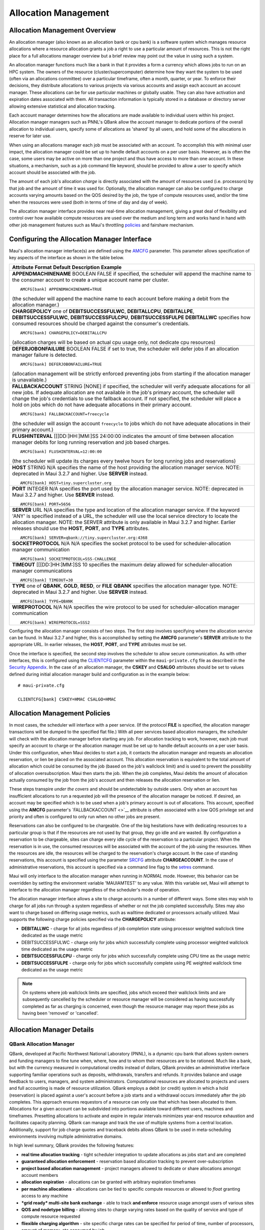 Allocation Management
#####################

Allocation Management Overview
******************************

An allocation manager (also known as an allocation bank or cpu bank) is
a software system which manages resource allocations where a resource
allocation grants a job a right to use a particular amount of resources.
This is not the right place for a full allocations manager overview but
a brief review may point out the value in using such a system.

An allocation manager functions much like a bank in that it provides a
form a currency which allows jobs to run on an HPC system. The owners of
the resource (cluster/supercomputer) determine how they want the system
to be used (often via an allocations committee) over a particular
timeframe, often a month, quarter, or year. To enforce their decisions,
they distribute allocations to various projects via various accounts and
assign each account an account manager. These allocations can be for use
particular machines or globally usable. They can also have activation
and expiration dates associated with them. All transaction information
is typically stored in a database or directory server allowing extensive
statistical and allocation tracking.

Each account manager determines how the allocations are made available
to individual users within his project. Allocation manager managers such
as PNNL's QBank allow the account manager to dedicate portions of the
overall allocation to individual users, specify some of allocations as
'shared' by all users, and hold some of the allocations in reserve for
later use.

When using an allocations manager each job must be associated with an
account. To accomplish this with minimal user impact, the allocation
manager could be set up to handle default accounts on a per user basis.
However, as is often the case, some users may be active on more than one
project and thus have access to more than one account. In these
situations, a mechanism, such as a job command file keyword, should be
provided to allow a user to specify which account should be associated
with the job.

The amount of each job's allocation *charge* is directly associated with
the amount of resources used (i.e. processors) by that job and the
amount of time it was used for. Optionally, the allocation manager can
also be configured to charge accounts varying amounts based on the QOS
desired by the job, the type of compute resources used, and/or the time
when the resources were used (both in terms of time of day and day of
week).

| The allocation manager interface provides near real-time allocation
  management, giving a great deal of flexibility and control over how
  available compute resources are used over the medium and long term and
  works hand in hand with other job management features such as Maui's
  throttling `policies <#policies>`__ and fairshare mechanism.

Configuring the Allocation Manager Interface
********************************************

Maui's allocation manager interface(s) are defined using the
`AMCFG <a.fparameters.html#amcfg>`__ parameter. This parameter allows
specification of key aspects of the interface as shown in the table
below.

+--------------------------------------------------------------------------+
| **Attribute**                                                            |
| **Format**                                                               |
| **Default**                                                              |
| **Description**                                                          |
| **Example**                                                              |
+--------------------------------------------------------------------------+
| **APPENDMACHINENAME**                                                    |
| BOOLEAN                                                                  |
| FALSE                                                                    |
| if specified, the scheduler will append the machine name to the consumer |
| account to create a unique account name per cluster.                     |
| ::                                                                       |
|                                                                          |
|     AMCFG[bank] APPENDMACHINENAME=TRUE                                   |
|                                                                          |
| (the scheduler will append the machine name to each account before       |
| making a debit from the allocation manager.)                             |
+--------------------------------------------------------------------------+
| **CHARGEPOLICY**                                                         |
| one of **DEBITSUCCESSFULWC**, **DEBITALLCPU**, **DEBITALLPE**,           |
| **DEBITSUCCESSFULWC**, **DEBITSUCCESSFULCPU**, **DEBITSUCCESSFULPE**     |
| **DEBITALLWC**                                                           |
| specifies how consumed resources should be charged against the           |
| consumer's credentials.                                                  |
| ::                                                                       |
|                                                                          |
|     AMCFG[bank] CHARGEPOLICY=DEBITALLCPU                                 |
|                                                                          |
| (allocation charges will be based on actual cpu usage only, not dedicate |
| cpu resources)                                                           |
+--------------------------------------------------------------------------+
| **DEFERJOBONFAILURE**                                                    |
| BOOLEAN                                                                  |
| FALSE                                                                    |
| if set to true, the scheduler will defer jobs if an allocation manager   |
| failure is detected.                                                     |
| ::                                                                       |
|                                                                          |
|     AMCFG[bank] DEFERJOBONFAILURE=TRUE                                   |
|                                                                          |
| (allocation management will be strictly enforced preventing jobs from    |
| starting if the allocation manager is unavailable.)                      |
+--------------------------------------------------------------------------+
| **FALLBACKACCOUNT**                                                      |
| STRING                                                                   |
| [NONE]                                                                   |
| if specified, the scheduler will verify adequate allocations for all new |
| jobs. If adequate allocation are not available in the job's primary      |
| account, the scheduler will change the job's credentials to use the      |
| fallback account. If not specified, the scheduler will place a hold on   |
| jobs which do not have adequate allocations in their primary account.    |
| ::                                                                       |
|                                                                          |
|     AMCFG[bank] FALLBACKACCOUNT=freecycle                                |
|                                                                          |
| (the scheduler will assign the account ``freecycle`` to jobs which do    |
| not have adequate allocations in their primary account.)                 |
+--------------------------------------------------------------------------+
| **FLUSHINTERVAL**                                                        |
| [[[DD:]HH:]MM:]SS                                                        |
| 24:00:00                                                                 |
| indicates the amount of time between allocation manager debits for long  |
| running reservation and job based charges.                               |
| ::                                                                       |
|                                                                          |
|     AMCFG[bank] FLUSHINTERVAL=12:00:00                                   |
|                                                                          |
| (the scheduler will update its charges every twelve hours for long       |
| running jobs and reservations)                                           |
+--------------------------------------------------------------------------+
| **HOST**                                                                 |
| STRING                                                                   |
| N/A                                                                      |
| specifies the name of the host providing the allocation manager service. |
| NOTE: deprecated in Maui 3.2.7 and higher. Use **SERVER** instead.       |
| ::                                                                       |
|                                                                          |
|     AMCFG[bank] HOST=tiny.supercluster.org                               |
+--------------------------------------------------------------------------+
| **PORT**                                                                 |
| INTEGER                                                                  |
| N/A                                                                      |
| specifies the port used by the allocation manager service. NOTE:         |
| deprecated in Maui 3.2.7 and higher. Use **SERVER** instead.             |
| ::                                                                       |
|                                                                          |
|     AMCFG[bank] PORT=5656                                                |
+--------------------------------------------------------------------------+
| **SERVER**                                                               |
| URL                                                                      |
| N/A                                                                      |
| specifies the type and location of the allocation manager service. If    |
| the keyword 'ANY' is specified instead of a URL, the scheduler will use  |
| the local service directory to locate the allocation manager. NOTE: the  |
| SERVER attribute is only available in Maui 3.2.7 and higher. Earlier     |
| releases should use the **HOST**, **PORT**, and **TYPE** attributes.     |
| ::                                                                       |
|                                                                          |
|     AMCFG[bank] SERVER=qbank://tiny.supercluster.org:4368                |
+--------------------------------------------------------------------------+
| **SOCKETPROTOCOL**                                                       |
| N/A                                                                      |
| N/A                                                                      |
| specifies the socket protocol to be used for scheduler-allocation        |
| manager communication                                                    |
| ::                                                                       |
|                                                                          |
|     AMCFG[bank] SOCKETPROTOCOL=SSS-CHALLENGE                             |
+--------------------------------------------------------------------------+
| **TIMEOUT**                                                              |
| [[[DD:]HH:]MM:]SS                                                        |
| 10                                                                       |
| specifies the maximum delay allowed for scheduler-allocation manager     |
| communications                                                           |
| ::                                                                       |
|                                                                          |
|     AMCFG[bank] TIMEOUT=30                                               |
+--------------------------------------------------------------------------+
| **TYPE**                                                                 |
| one of **QBANK**, **GOLD**, **RESD**, or **FILE**                        |
| **QBANK**                                                                |
| specifies the allocation manager type. NOTE: deprecated in Maui 3.2.7    |
| and higher. Use **SERVER** instead.                                      |
| ::                                                                       |
|                                                                          |
|     AMCFG[bank] TYPE=QBANK                                               |
+--------------------------------------------------------------------------+
| **WIREPROTOCOL**                                                         |
| N/A                                                                      |
| N/A                                                                      |
| specifies the wire protocol to be used for scheduler-allocation manager  |
| communication                                                            |
| ::                                                                       |
|                                                                          |
|     AMCFG[bank] WIREPROTOCOL=SSS2                                        |
+--------------------------------------------------------------------------+

Configuring the allocation manager consists of two steps. The first step
involves specifying where the allocation service can be found. In Maui
3.2.7 and higher, this is accomplished by setting the **AMCFG**
parameter's **SERVER** attribute to the appropriate URL. In earlier
releases, the **HOST**, **PORT**, and **TYPE** attributes must be set.

Once the interface is specified, the second step involves the scheduler
to allow secure communication. As with other interfaces, this is
configured using the `CLIENTCFG <a.fparameters.html#clientcfg>`__
parameter within the ``maui-private.cfg`` file as described in the
`Security Appendix <a.esecurity.html>`__. In the case of an allocation
manager, the **CSKEY** and **CSALGO** attributes should be set to values
defined during initial allocation manager build and configuration as in
the example below:

::

    # maui-private.cfg

    CLIENTCFG[bank] CSKEY=HMAC CSALGO=HMAC

Allocation Management Policies
******************************

In most cases, the scheduler will interface with a peer service. (If the
protocol **FILE** is specified, the allocation manager transactions will
be dumped to the specified flat file.) With all peer services based
allocation managers, the scheduler will check with the allocation
manager before starting any job. For allocation tracking to work,
however, each job must specify an account to charge or the allocation
manager must be set up to handle default accounts on a per user basis.
Under this configuration, when Maui decides to start a job, it contacts
the allocation manager and requests an allocation reservation, or lien
be placed on the associated account. This allocation reservation is
equivalent to the total amount of allocation which could be consumed by
the job (based on the job's wallclock limit) and is used to prevent the
possibility of allocation oversubscription. Maui then starts the job.
When the job completes, Maui debits the amount of allocation actually
consumed by the job from the job's account and then releases the
allocation reservation or lien.

These steps transpire *under the covers* and should be undetectable by
outside users. Only when an account has insufficient allocations to run
a requested job will the presence of the allocation manager be noticed.
If desired, an account may be specified which is to be used when a job's
primary account is out of allocations. This account, specified using the
**AMCFG** parameter's `FALLBACKACCOUNT <>`__ attribute is often
associated with a low QOS privilege set and priority and often is
configured to only run when no other jobs are present.

Reservations can also be configured to be chargeable. One of the big
hesitations have with dedicating resources to a particular group is that
if the resources are not used by that group, they go idle and are
wasted. By configuration a reservation to be chargeable, sites can
charge every idle cycle of the reservation to a particular project. When
the reservation is in use, the consumed resources will be associated
with the account of the job using the resources. When the resources are
idle, the resources will be charged to the reservation's charge account.
In the case of standing reservations, this account is specified using
the parameter `SRCFG <a.fparameters.html#SRCFG>`__ attribute
**CHARGEACCOUNT**. In the case of administrative reservations, this
account is specified via a command line flag to the
`setres <commands/setres.html>`__ command.

Maui will only interface to the allocation manager when running in
*NORMAL* mode. However, this behavior can be overridden by setting the
environment variable 'MAUIAMTEST' to any value. With this variable set,
Maui will attempt to interface to the allocation manager regardless of
the scheduler's mode of operation.

The allocation manager interface allows a site to charge accounts in a
number of different ways. Some sites may wish to charge for all jobs run
through a system regardless of whether or not the job completed
successfully. Sites may also want to charge based on differing usage
metrics, such as walltime dedicated or processors actually utilized.
Maui supports the following charge policies specified via the
**CHARGEPOLICY** attribute:

-  **DEBITALLWC** - charge for all jobs regardless of job completion
   state using processor weighted wallclock time dedicated as the usage
   metric
-  DEBITSUCCESSFULWC - charge only for jobs which successfully complete
   using processor weighted wallclock time dedicated as the usage metric
-  **DEBITSUCCESSFULCPU** - charge only for jobs which successfully
   complete using CPU time as the usage metric
-  **DEBITSUCCESSFULPE** - charge only for jobs which successfully
   complete using PE weighted wallclock time dedicated as the usage
   metric

.. note::

   On systems where job wallclock limits are specified, jobs
   which exceed their wallclock limits and are subsequently cancelled by
   the scheduler or resource manager will be considered as having
   successfully completed as far as charging is concerned, even though the
   resource manager may report these jobs as having been 'removed' or
   'cancelled'.

Allocation Manager Details
**************************

QBank Allocation Manager
========================

QBank, developed at Pacific Northwest National Laboratory (PNNL), is a
dynamic cpu bank that allows system owners and funding managers to fine
tune when, where, how and to whom their resources are to be rationed.
Much like a bank, but with the currency measured in computational
credits instead of dollars, QBank provides an administrative interface
supporting familiar operations such as deposits, withdrawals, transfers
and refunds. It provides balance and usage feedback to users, managers,
and system administrators. Computational resources are allocated to
projects and users and full accounting is made of resource utilization.
QBank employs a debit (or credit) system in which a hold (reservation)
is placed against a user's account before a job starts and a withdrawal
occurs immediately after the job completes. This approach ensures
requestors of a resource can only use that which has been allocated to
them. Allocations for a given account can be subdivided into portions
available toward different users, machines and timeframes. Presetting
allocations to activate and expire in regular intervals minimizes
year-end resource exhaustion and facilitates capacity planning. QBank
can manage and track the use of multiple systems from a central
location. Additionally, support for job charge quotes and traceback
debits allows QBank to be used in meta-scheduling environments involving
multiple administrative domains.

In high level summary, QBank provides the following features:

-  **real time allocation tracking** - tight scheduler integration to
   update allocations as jobs start and are completed
-  **guaranteed allocation enforcement** - reservation based allocation
   tracking to prevent over-subscription
-  **project based allocation management** - project managers allowed to
   dedicate or share allocations amongst account members
-  **allocation expiration** - allocations can be granted with arbitrary
   expiration timeframes
-  **per machine allocations** - allocations can be tied to specific
   compute resources or allowed to *float* granting access to any
   machine
-  ***grid ready* multi-site bank exchange** - able to track **and
   enforce** resource usage amongst users of various sites
-  **QOS and nodetype billing** - allowing sites to charge varying rates
   based on the quality of service and type of compute resource
   requested
-  **fliexible charging algorithm** - site specific charge rates can be
   specified for period of time, number of processors, amount of memory,
   etc consumed by job
-  **secure communication** - secret key based communication with
   administrators, account managers, and peer services
-  **resource quotations** - users and brokers can determine ahead of
   time the cost of using resources
-  **database independence** - built on perl database abstraction layer
   allowing support for any commonly used commercial or opensource
   database
-  **allocation usage reports** - provides detailed usage reports and
   summaries of exactly who used what and when over any specified
   timeframe
-  **role-based design** - allows user, account manager, and bank
   manager service authorization levels
-  **mature suite of allocation management tools** - commands provided
   allowing refunds, automatic account distributions, intra-project
   allocation transfers, and default project management.
-  **user friendly commands** - allows end-users to track historical
   usage and available allocations
-  **transparency** - zero end-user involvement required to fully track
   job usage through proper batch scheduler configuration and user of
   bank based default accounts
-  **multi-project user support** - if desired, users can explicitly
   specify job-to-project associations overriding project defaults
-  **support for both credit and debit based accounts** - sites can base
   allocations on credit or debit models and even enable *overdraft*
   protection for specific projects

Res Allocation Manager
======================

N/A

File Allocation Manager
=======================

N/A

Gold Allocation Manager
=======================

Gold is an accounting and allocation management system being developed
at PNNL under the DOE Scalable Systems Software (SSS) project. Gold is
similar to QBank in that it supports a dynamic approach to allocation
tracking and enforcement with reservations, quotations, etc. It offers
more flexible controls for managing access to computational resources
and exhibits a more powerful query interface. Gold supports hierarchical
project nesting. Journaling allows the preservation of all historical
state information.
One of the most powerful features is that Gold is dynamically
extensible. New object/record types and their fields can be dynamically
created and manipulated through the regular query language turning this
system into a generalized accounting and information service. This
capability is extremely powerful and can be used to provide custom
accounting, meta-scheduler resource-mapping, or an external persistence
interface.

Gold supports strong authentication and encryption and role based access
control. A Web-accessible GUI is being developed to simplify management
and use of the system. Gold will support interaction with peer
accounting systems with a traceback feature enabling it to function in a
meta-scheduling or grid environment. It is anticipated that a beta
version of Gold will be released near 2Q04. More information about Gold
can be obtained by sending email to the gold development mailing list.

